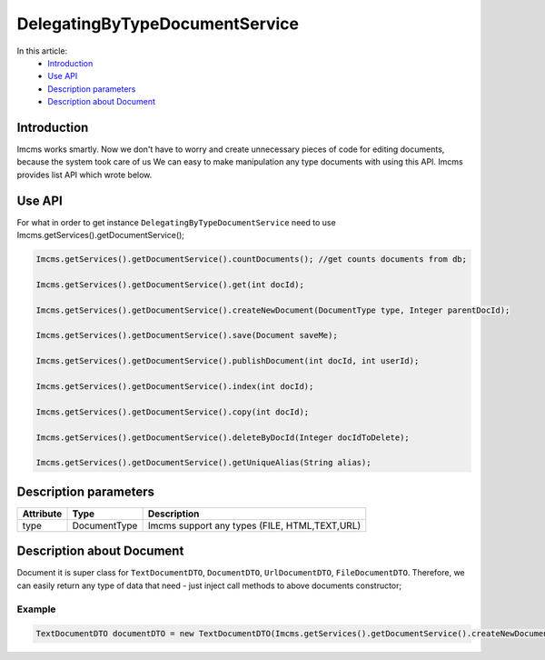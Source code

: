 DelegatingByTypeDocumentService
===============================

In this article:
    - `Introduction`_
    - `Use API`_
    - `Description parameters`_
    - `Description about Document`_



Introduction
------------
Imcms works smartly. Now we don't have to worry and create unnecessary pieces of code for editing documents, because the system took care of us
We can easy to make manipulation any type documents with using this API.
Imcms provides list API which wrote below.

Use API
-------

For what in order to get instance ``DelegatingByTypeDocumentService`` need to use Imcms.getServices().getDocumentService();

.. code-block:: jsp

     Imcms.getServices().getDocumentService().countDocuments(); //get counts documents from db;

     Imcms.getServices().getDocumentService().get(int docId);

     Imcms.getServices().getDocumentService().createNewDocument(DocumentType type, Integer parentDocId);

     Imcms.getServices().getDocumentService().save(Document saveMe);

     Imcms.getServices().getDocumentService().publishDocument(int docId, int userId);

     Imcms.getServices().getDocumentService().index(int docId);

     Imcms.getServices().getDocumentService().copy(int docId);

     Imcms.getServices().getDocumentService().deleteByDocId(Integer docIdToDelete);

     Imcms.getServices().getDocumentService().getUniqueAlias(String alias);

Description parameters
----------------------

+----------------------+--------------+--------------------------------------------------+
| Attribute            | Type         | Description                                      |
+======================+==============+==================================================+
| type                 | DocumentType | Imcms support any types (FILE, HTML,TEXT,URL)    |
+----------------------+--------------+--------------------------------------------------+


Description about Document
--------------------------

Document it is super class for ``TextDocumentDTO``, ``DocumentDTO``, ``UrlDocumentDTO``, ``FileDocumentDTO``.
Therefore, we can easily return any type of data that need - just inject call methods to above documents constructor;

Example
"""""""
.. code-block:: jsp

  TextDocumentDTO documentDTO = new TextDocumentDTO(Imcms.getServices().getDocumentService().createNewDocument(Meta.DocumentType.TEXT, 1001));





